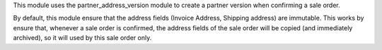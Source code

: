 This module uses the partner_address_version module to create a partner version when confirming a sale order.

By default, this module ensure that the address fields (Invoice Address, Shipping address) are immutable.
This works by ensure that, whenever a sale order is confirmed, the address fields of the sale order will be copied
(and immediately archived), so it will used by this sale order only.
